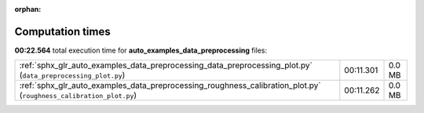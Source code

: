 
:orphan:

.. _sphx_glr_auto_examples_data_preprocessing_sg_execution_times:

Computation times
=================
**00:22.564** total execution time for **auto_examples_data_preprocessing** files:

+--------------------------------------------------------------------------------------------------------------------+-----------+--------+
| :ref:`sphx_glr_auto_examples_data_preprocessing_data_preprocessing_plot.py` (``data_preprocessing_plot.py``)       | 00:11.301 | 0.0 MB |
+--------------------------------------------------------------------------------------------------------------------+-----------+--------+
| :ref:`sphx_glr_auto_examples_data_preprocessing_roughness_calibration_plot.py` (``roughness_calibration_plot.py``) | 00:11.262 | 0.0 MB |
+--------------------------------------------------------------------------------------------------------------------+-----------+--------+
